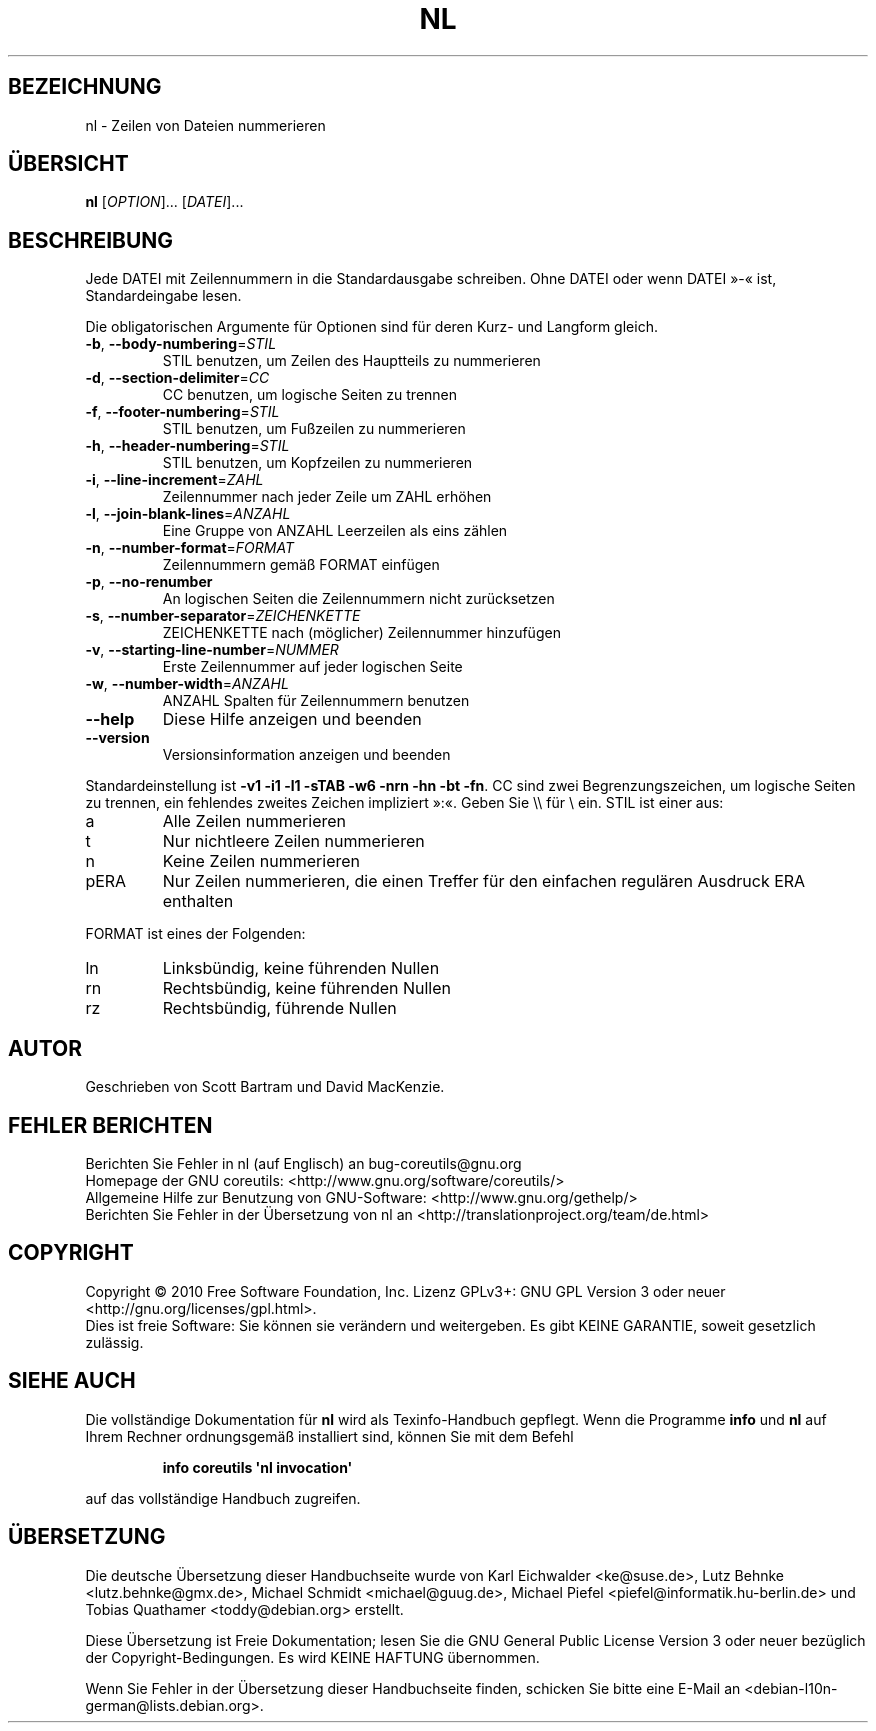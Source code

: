 .\" DO NOT MODIFY THIS FILE!  It was generated by help2man 1.35.
.\"*******************************************************************
.\"
.\" This file was generated with po4a. Translate the source file.
.\"
.\"*******************************************************************
.TH NL 1 "April 2010" "GNU coreutils 8.5" "Dienstprogramme für Benutzer"
.SH BEZEICHNUNG
nl \- Zeilen von Dateien nummerieren
.SH ÜBERSICHT
\fBnl\fP [\fIOPTION\fP]... [\fIDATEI\fP]...
.SH BESCHREIBUNG
.\" Add any additional description here
.PP
Jede DATEI mit Zeilennummern in die Standardausgabe schreiben. Ohne DATEI
oder wenn DATEI »\-« ist, Standardeingabe lesen.
.PP
Die obligatorischen Argumente für Optionen sind für deren Kurz\- und Langform
gleich.
.TP 
\fB\-b\fP, \fB\-\-body\-numbering\fP=\fISTIL\fP
STIL benutzen, um Zeilen des Hauptteils zu nummerieren
.TP 
\fB\-d\fP, \fB\-\-section\-delimiter\fP=\fICC\fP
CC benutzen, um logische Seiten zu trennen
.TP 
\fB\-f\fP, \fB\-\-footer\-numbering\fP=\fISTIL\fP
STIL benutzen, um Fußzeilen zu nummerieren
.TP 
\fB\-h\fP, \fB\-\-header\-numbering\fP=\fISTIL\fP
STIL benutzen, um Kopfzeilen zu nummerieren
.TP 
\fB\-i\fP, \fB\-\-line\-increment\fP=\fIZAHL\fP
Zeilennummer nach jeder Zeile um ZAHL erhöhen
.TP 
\fB\-l\fP, \fB\-\-join\-blank\-lines\fP=\fIANZAHL\fP
Eine Gruppe von ANZAHL Leerzeilen als eins zählen
.TP 
\fB\-n\fP, \fB\-\-number\-format\fP=\fIFORMAT\fP
Zeilennummern gemäß FORMAT einfügen
.TP 
\fB\-p\fP, \fB\-\-no\-renumber\fP
An logischen Seiten die Zeilennummern nicht zurücksetzen
.TP 
\fB\-s\fP, \fB\-\-number\-separator\fP=\fIZEICHENKETTE\fP
ZEICHENKETTE nach (möglicher) Zeilennummer hinzufügen
.TP 
\fB\-v\fP, \fB\-\-starting\-line\-number\fP=\fINUMMER\fP
Erste Zeilennummer auf jeder logischen Seite
.TP 
\fB\-w\fP, \fB\-\-number\-width\fP=\fIANZAHL\fP
ANZAHL Spalten für Zeilennummern benutzen
.TP 
\fB\-\-help\fP
Diese Hilfe anzeigen und beenden
.TP 
\fB\-\-version\fP
Versionsinformation anzeigen und beenden
.PP
Standardeinstellung ist \fB\-v1\fP \fB\-i1\fP \fB\-l1\fP \fB\-sTAB\fP \fB\-w6\fP \fB\-nrn\fP \fB\-hn\fP
\fB\-bt\fP \fB\-fn\fP. CC sind zwei Begrenzungszeichen, um logische Seiten zu
trennen, ein fehlendes zweites Zeichen impliziert »:«. Geben Sie \e\e für \e
ein. STIL ist einer aus:
.TP 
a
Alle Zeilen nummerieren
.TP 
t
Nur nichtleere Zeilen nummerieren
.TP 
n
Keine Zeilen nummerieren
.TP 
pERA
Nur Zeilen nummerieren, die einen Treffer für den einfachen regulären
Ausdruck ERA enthalten
.PP
FORMAT ist eines der Folgenden:
.TP 
ln
Linksbündig, keine führenden Nullen
.TP 
rn
Rechtsbündig, keine führenden Nullen
.TP 
rz
Rechtsbündig, führende Nullen
.SH AUTOR
Geschrieben von Scott Bartram und David MacKenzie.
.SH "FEHLER BERICHTEN"
Berichten Sie Fehler in nl (auf Englisch) an bug\-coreutils@gnu.org
.br
Homepage der GNU coreutils: <http://www.gnu.org/software/coreutils/>
.br
Allgemeine Hilfe zur Benutzung von GNU\-Software:
<http://www.gnu.org/gethelp/>
.br
Berichten Sie Fehler in der Übersetzung von nl an
<http://translationproject.org/team/de.html>
.SH COPYRIGHT
Copyright \(co 2010 Free Software Foundation, Inc. Lizenz GPLv3+: GNU GPL
Version 3 oder neuer <http://gnu.org/licenses/gpl.html>.
.br
Dies ist freie Software: Sie können sie verändern und weitergeben. Es gibt
KEINE GARANTIE, soweit gesetzlich zulässig.
.SH "SIEHE AUCH"
Die vollständige Dokumentation für \fBnl\fP wird als Texinfo\-Handbuch
gepflegt. Wenn die Programme \fBinfo\fP und \fBnl\fP auf Ihrem Rechner
ordnungsgemäß installiert sind, können Sie mit dem Befehl
.IP
\fBinfo coreutils \(aqnl invocation\(aq\fP
.PP
auf das vollständige Handbuch zugreifen.

.SH ÜBERSETZUNG
Die deutsche Übersetzung dieser Handbuchseite wurde von
Karl Eichwalder <ke@suse.de>,
Lutz Behnke <lutz.behnke@gmx.de>,
Michael Schmidt <michael@guug.de>,
Michael Piefel <piefel@informatik.hu-berlin.de>
und
Tobias Quathamer <toddy@debian.org>
erstellt.

Diese Übersetzung ist Freie Dokumentation; lesen Sie die
GNU General Public License Version 3 oder neuer bezüglich der
Copyright-Bedingungen. Es wird KEINE HAFTUNG übernommen.

Wenn Sie Fehler in der Übersetzung dieser Handbuchseite finden,
schicken Sie bitte eine E-Mail an <debian-l10n-german@lists.debian.org>.
